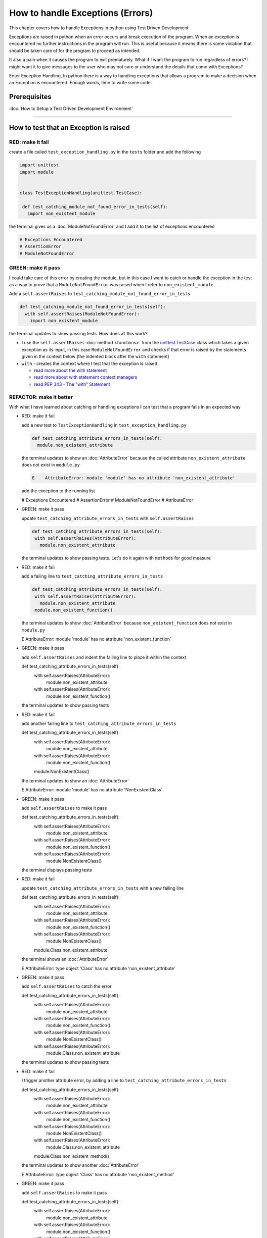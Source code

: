 
How to handle Exceptions (Errors)
=================================

This chapter covers how to handle Exceptions in python using Test Driven Development

Exceptions are raised in python when an error occurs and break execution of the program. When an exception is encountered no further instructions in the program will run.
This is useful because it means there is some violation that should be taken care of for the program to proceed as intended.

It also a pain when it causes the program to exit prematurely. What if I want the program to run regardless of errors? I might want it to give messages to the user who may not care or understand the details that come with Exceptions?

Enter Exception Handling, In python there is a way to handling exceptions that allows a program to make a decision when an Exception is encountered. Enough words, time to write some code.


Prerequisites
-------------


:doc:`How to Setup a Test Driven Development Environment`

----


How to test that an Exception is raised
---------------------------------------

RED: make it fail
^^^^^^^^^^^^^^^^^

create a file called ``test_exception_handling.py`` in the ``tests`` folder and add the following

.. code-block:: python

  import unittest
  import module


  class TestExceptionHandling(unittest.TestCase):

   def test_catching_module_not_found_error_in_tests(self):
     import non_existent_module

the terminal gives us a :doc:`ModuleNotFoundError` and I add it to the list of exceptions encountered

.. code-block:: python

  # Exceptions Encountered
  # AssertionError
  # ModuleNotFoundError

GREEN: make it pass
^^^^^^^^^^^^^^^^^^^

I could take care of this error by creating the module, but in this case I want to catch or handle the exception in the test as a way to prove that a ``ModuleNotFoundError`` was raised when I refer to ``non_existent_module``.

Add a ``self.assertRaises`` to ``test_catching_module_not_found_error_in_tests``

.. code-block:: python

  def test_catching_module_not_found_error_in_tests(self):
    with self.assertRaises(ModuleNotFoundError):
      import non_existent_module

the terminal updates to show passing tests. How does all this work?


* I use the ``self.assertRaises`` :doc:`method <functions>` from the `unittest.TestCase <https://docs.python.org/3/library/unittest.html?highlight=unittest#unittest.TestCase>`_ class which takes a given exception as its input, in this case ``ModuleNotFoundError`` and checks if that error is raised by the statements given in the context below (the indented block after the ``with`` statement)
* ``with`` - creates the context where I test that the exception is raised

  - `read more about the with statement <https://docs.python.org/3/reference/compound_stmts.html?highlight=statement#the-with-statement>`_
  - `read more about with statement context managers <https://docs.python.org/3/reference/datamodel.html#with-statement-context-managers>`_
  - `read PEP 343 - The "with" Statement <https://peps.python.org/pep-0343/>`_


REFACTOR: make it better
^^^^^^^^^^^^^^^^^^^^^^^^

With what I have learned about catching or handling exceptions I can test that a program fails in an expected way

* RED: make it fail

  add a new test to ``TestExceptionHandling`` in ``test_exception_handling.py``

  .. code-block:: python

   def test_catching_attribute_errors_in_tests(self):
     module.non_existent_attribute

  the terminal updates to show an :doc:`AttributeError` because the called attribute ``non_existent_attribute`` does not exist in ``module.py``

  .. code-block:: python

   E    AttributeError: module 'module' has no attribute 'non_existent_attribute'

  add the exception to the running list

  .. code-block:: python

  # Exceptions Encountered
  # AssertionError
  # ModuleNotFoundError
  # AttributeError

* GREEN: make it pass

  update ``test_catching_attribute_errors_in_tests`` with ``self.assertRaises``

  .. code-block:: python

   def test_catching_attribute_errors_in_tests(self):
    with self.assertRaises(AttributeError):
      module.non_existent_attribute

  the terminal updates to show passing tests. Let's do it again with ``methods`` for good measure

* RED: make it fail

  add a failing line to ``test_catching_attribute_errors_in_tests``

  .. code-block:: python

   def test_catching_attribute_errors_in_tests(self):
    with self.assertRaises(AttributeError):
      module.non_existent_attribute
    module.non_existent_function()

  the terminal updates to show :doc:`AttributeError` because ``non_existent_function`` does not exist in ``module.py``

  .. code-block:: python

  E    AttributeError: module 'module' has no attribute 'non_existent_function'

* GREEN: make it pass

  add ``self.assertRaises`` and indent the failing line to place it within the context

  .. code-block:: python

  def test_catching_attribute_errors_in_tests(self):
    with self.assertRaises(AttributeError):
      module.non_existent_attribute
    with self.assertRaises(AttributeError):
      module.non_existent_function()

  the terminal updates to show passing tests

* RED: make it fail

  add another failing line to ``test_catching_attribute_errors_in_tests``

  .. code-block:: python

  def test_catching_attribute_errors_in_tests(self):
    with self.assertRaises(AttributeError):
      module.non_existent_attribute
    with self.assertRaises(AttributeError):
      module.non_existent_function()
    module.NonExistentClass()

  the terminal updates to show an :doc:`AttributeError`

  .. code-block:: python

  E    AttributeError: module 'module' has no attribute 'NonExistentClass'

* GREEN: make it pass

  add ``self.assertRaises`` to make it pass

  .. code-block:: python

  def test_catching_attribute_errors_in_tests(self):
    with self.assertRaises(AttributeError):
      module.non_existent_attribute
    with self.assertRaises(AttributeError):
      module.non_existent_function()
    with self.assertRaises(AttributeError):
      module.NonExistentClass()

  the terminal displays passing tests

* RED: make it fail

  update ``test_catching_attribute_errors_in_tests`` with a new failing line

  .. code-block:: python

  def test_catching_attribute_errors_in_tests(self):
    with self.assertRaises(AttributeError):
      module.non_existent_attribute
    with self.assertRaises(AttributeError):
      module.non_existent_function()
    with self.assertRaises(AttributeError):
      module.NonExistentClass()
    module.Class.non_existent_attribute

  the terminal shows an :doc:`AttributeError`

  .. code-block:: python

  E    AttributeError: type object 'Class' has no attribute 'non_existent_attribute'

* GREEN: make it pass

  add ``self.assertRaises`` to catch the error

  .. code-block:: python

  def test_catching_attribute_errors_in_tests(self):
    with self.assertRaises(AttributeError):
      module.non_existent_attribute
    with self.assertRaises(AttributeError):
      module.non_existent_function()
    with self.assertRaises(AttributeError):
      module.NonExistentClass()
    with self.assertRaises(AttributeError):
      module.Class.non_existent_attribute

  the terminal updates to show passing tests

* RED: make it fail

  I trigger another attribute error, by adding a line to ``test_catching_attribute_errors_in_tests``

  .. code-block:: python

  def test_catching_attribute_errors_in_tests(self):
    with self.assertRaises(AttributeError):
      module.non_existent_attribute
    with self.assertRaises(AttributeError):
      module.non_existent_function()
    with self.assertRaises(AttributeError):
      module.NonExistentClass()
    with self.assertRaises(AttributeError):
      module.Class.non_existent_attribute
    module.Class.non_existent_method()

  the terminal updates to show another :doc:`AttributeError`

  .. code-block:: python

  E    AttributeError: type object 'Class' has no attribute 'non_existent_method'

* GREEN: make it pass

  add ``self.assertRaises`` to make it pass

  .. code-block:: python

  def test_catching_attribute_errors_in_tests(self):
    with self.assertRaises(AttributeError):
      module.non_existent_attribute
    with self.assertRaises(AttributeError):
      module.non_existent_function()
    with self.assertRaises(AttributeError):
      module.NonExistentClass()
    with self.assertRaises(AttributeError):
      module.Class.non_existent_attribute
    with self.assertRaises(AttributeError):
      module.Class.non_existent_method()

  the terminal updates to show passing tests

* REFACTOR: make it better

  I just created the same context 5 times, this is a good candidate for a rewrite. What if I remove the duplication? Since the ``self.assertRaises`` catches an :doc:`AttributeError` in each case, I only need to state it once and place all the lines that raise the error underneath it.

  .. code-block:: python

   def test_catching_attribute_errors_in_tests(self):
     with self.assertRaises(AttributeError):
       module.non_existent_attribute
       module.non_existent_function()
       module.NonExistentClass()
       module.Class.non_existent_attribute
       module.Class.non_existent_method()

  Fantastic! all the tests are still passing

----

How to handle Exceptions in programs
------------------------------------

Earlier on I saw how to verify that an exception gets raised, I will now look at how to handle exceptions when they are raised

RED: make it fail
^^^^^^^^^^^^^^^^^

Let us deliberately trigger an exception in the code and then handle it. Add a failing test to ``test_exception_handling.py`` with a new test

.. code-block:: python

  def test_catching_exceptions(self):{
    exceptions.raises_exception_error()}

the terminal displays a `NameError <https://docs.python.org/3/library/exceptions.html?highlight=exceptions#NameError>`_ and I update the running list of exceptions encountered

.. code-block:: python

  # Exceptions Encountered
  # AssertionError
  # ModuleNotFoundError
  # AttributeError
  # NameError

GREEN: make it pass
^^^^^^^^^^^^^^^^^^^


* A `NameError <https://docs.python.org/3/library/exceptions.html?highlight=exceptions#NameError>`_ is raised when a name is used within a module and there with no definition for the name. In the code above I call ``exceptions.raises_exception_error`` and there is no definition for ``exceptions``

  update the ``import`` section with a new line

  .. code-block:: python

  import unittest
  import module
  import exceptions

  the terminal now gives us a :doc:`ModuleNotFoundError`

* create a file called ``exceptions.py`` in the ``{PROJECT_NAME}`` folder, and the terminal updates to show an :doc:`AttributeError`
* update ``exceptions.py`` with the name of the attribute called in the test, and the terminal updates to show a `NameError <https://docs.python.org/3/library/exceptions.html?highlight=exceptions#NameError>`_ since I have not defined ``raises_exception_error`` in ``exceptions.py``

  .. code-block:: python

   raises_exception_error

* define ``raises_exception_error`` and the terminal updates to show a :doc:`TypeError`

  .. code-block:: python

   raises_exception_error = None

  which I add to the running list of exceptions encountered

  .. code-block:: python

   # Exceptions Encountered
   # AssertionError
   # ModuleNotFoundError
   # AttributeError
   # NameError
   # TypeError

* redefine ``raises_exception_error`` as a function and the terminal updates to show passing tests

  .. code-block:: python

  def raises_exception_error():
    return None

* update the function to trigger an ``Exception`` by using the ``raise`` keyword

  .. code-block:: python

  def raises_exception_error():
    raise Exception

  the terminal updates to show

  .. code-block:: python

   E    Exception

* I add a ``self.assertRaises`` to ``test_catching_exceptions`` in ``test_exception_handling.py`` to confirm that this exception is raised and allow the tests to continue even though there is a failure

  .. code-block:: python

  def test_catching_exceptions(self):
    with self.assertRaises(Exception):
      exceptions.raises_exception_error()

  the terminal shows passing tests

*CONGRATULATIONS!*
You now know how to deliberately create an exception which means you have absolute power to reshape the universe to your will


REFACTOR: make it better
^^^^^^^^^^^^^^^^^^^^^^^^

Let us add exception handling to the program so it does not end when it encounters an exception but instead gives a message


* RED: make it fail

  add a new test to ``test_exception_handling``

  .. code-block:: python

  def test_catching_things_that_fail(self):
    self.assertEqual(
      exceptions.exception_handler(exceptions.raises_exception_error),
      'failed'
    )

  the terminal updates to show an `AttributeError <./AttributeError>`_

* GREEN: make it pass

  add a name to ``exceptions.py`` and the terminal updates to show `NameError <https://docs.python.org/3/library/exceptions.html?highlight=exceptions#NameError>`_

  .. code-block:: python

  exception_handler

  define ``exception_handler`` and the terminal displaysa :doc:`TypeError`

  .. code-block:: python

  exception_handler = None

  changing ``exception_handler`` to a function updates the :doc:`TypeError` with a new message

  .. code-block:: python

  def exception_handler():
    return None

  update the signature for ``exception_handler`` to accept a positional argument

  .. code-block:: python

  def exception_handler(argument):
    return None

  the terminal updates to show an :doc:`AssertionError` because the result of calling ``exceptions.exception_handler`` with ``exceptions.raises_exception_error`` as the input is currently :doc:`None </data structures: None>` which is not equal to ``failed``

  .. code-block:: python

  E    AssertionError: None != 'failed'

  change ``exception_handler`` to return ``failed`` and the terminal updates to show passing tests

  .. code-block:: python

  def exception_handler(argument):
    return 'failed'

* RED: make it fail

  the solution has a problem, the ``exception_handler`` always returns ``failed`` regardless of what I provide as an argument, I should add a new test to ``test_exception_handling`` that provides a different input with an expectation of a different result

  .. code-block:: python

  def test_catching_things_that_succeed(self):
    self.assertEqual(
      exceptions.exception_handler(exceptions.does_not_raise_exception_error),
      'succeeded'
    )

  the terminal updates to show an :doc:`AttributeError`

* GREEN: make it pass

  add ``does_not_raise_exception_error`` to ``exceptions.py`` and the terminal updates to show a `NameError <https://docs.python.org/3/library/exceptions.html?highlight=exceptions#NameError>`_

  .. code-block:: python

  does_not_raise_exception_error

  define ``does_not_raise_exception_error`` as a variable

  .. code-block:: python

   does_not_raise_exception_error = None

  and the terminal updates to show an :doc:`AssertionError` because the value returned by ``exceptions.exception_handler`` when given ``exceptions.does_not_raise_exception_error`` as input is ``failed`` which is not equal to ``succeeded``

  .. code-block::

  E    AssertionError: 'failed' != 'succeeded'

  I want the ``exception_handler`` function to return a different input based on the exceptions that occur within the function to help us learn how to handle exceptions.

  Let us update ``exception_handler`` in ``exceptions.py`` to call a function it receives as input

  .. code-block:: python

  def exception_handler(function):
    return function()

  the terminal updates to show a :doc:`TypeError` because ``does_not_raise_exception_error`` is not a function, I will redefine ``does_not_raise_exception_error`` to make it callable

  .. code-block:: python

  def does_not_raise_exception_error():
    return None

  the terminal updates to show

  .. code-block:: python

  AssertionError: None != 'succeeded'

  - The ``exception_handler`` function returns the result of calling the function it receives as input
  - When I call ``exceptions.exception_handler(exceptions.does_not_raise_exception_error)`` it in turn calls ``does_not_raise_exception_error`` and returns the result of the call which is currently defined as :doc:`None </data structures: None>`
  - Since the result is not equal to ``succeeded``, the expectation is not met.

  I use a ``try...except...else`` statement to catch or handle exceptions in python. This allows the program to make a decision when it encounters an Exception.

  Update ``exception_handler`` in ``exceptions.py`` to handle exceptions

  .. code-block:: python

  def exception_handler(function):
    try:
      function()
    except Exception:
      return 'failed'
    else:
      return 'succeeded'

  the terminal updates to show passing tests

I can think of the  ``try...except...else`` statement as
* ``try`` something, if it raises an ``Exception`` do this
*-* if it does not raise an exception do that

In this case

* ``try`` calling ``function()``
* ``except Exception`` - if ``function()`` raises an Exception return ``failed``
* ``else`` - if ``function()`` does not raise an Exception return ``succeeded``


How to use try...except...else...finally
----------------------------------------

RED: make it fail
^^^^^^^^^^^^^^^^^

add a new failing test to ``test_exception_handling.py``

.. code-block:: python

  def test_finally_always_returns(self):
   self.assertEqual(
     exceptions.always_returns(exceptions.does_not_raise_exception_error),
     "always_returns_this"
   )

this will cause an :doc:`AttributeError`

GREEN: make it pass
^^^^^^^^^^^^^^^^^^^


* add a name to ``exceptions.py`` and the terminal updates to show a `NameError <https://docs.python.org/3/library/exceptions.html?highlight=exceptions#NameError>`_

  .. code-block:: python

  always_returns

* define ``always_returns`` as a variable and I get an :doc:`AttributeError`

  .. code-block:: python

  always_returns = None

* redefine ``always_returns`` as a function and the terminal displaysa :doc:`TypeError`

  .. code-block:: python

  def always_returns():
    return None

* update the signature of ``always_returns`` to accept a function that I call and return its value

  .. code-block:: python

  def always_returns(function):
    return function()

  the terminal updates to show

  .. code-block:: python

  AssertionError: None != 'always_returns_this'

  because ``exceptions.always_returns`` returns the value of ``does_not_raise_exception_error`` which is :doc:`None </data structures: None>` and is not equal to the expectation in the test which is ``always_returns_this``

* add exception handling with using ``try...except...else``

  .. code-block:: python

  def always_returns(function):
    try:
      function()
    except Exception:
      return 'failed'
    else:
      return 'succeeded'

  the terminal displays an :doc:`AssertionError` and since no exception is raised when ``does_not_raise_exception_error`` is called by ``always_returns_this``, it returns ``succeeded`` which is not equal to ``always_returns_this``

* I can try adding another return statement to the function to see if that would work

  .. code-block:: python

  def always_returns(function):
    try:
      function()
    except Exception:
      return 'failed'
    else:
      return 'succeeded'
    return 'always_returns_this'

  no change, the terminal still has the same error. In python the ``return`` statement is the last thing executed in the function, anything written after a ``return`` statement is ignored

  Since the function returns ``succeeded`` it ignores the return statement below it.

  I can add a clause to force it to ignore the other return statements and only return what I want

* add a ``finally`` clause to the ``try...except...else`` block

  .. code-block:: python

   def always_returns(function):
    try:
      function()
    except Exception:
      return 'failed'
    else:
      return 'succeeded'
    finally:
      return 'always_returns_this'

  the terminal updates to show passing tests. the ``finally`` clause is always executed regardless of what happens in the ``try..except..else`` parts

* add one more test to verify that the code in the ``finally`` block will always execute, update ``test_finally_always_returns``

  .. code-block:: python

  def test_finally_always_returns(self):
    self.assertEqual(
      exceptions.always_returns(exceptions.does_not_raise_exception_error),
      "always_returns_this"
    )
    self.assertEqual(
      exceptions.always_returns(exceptions.raises_exception_error),
      'always_returns_this'
    )


  ``always_returns`` could have been defined as a ``singleton`` :doc:`function <functions>` and the tests would still pass, but that would not illustrate how to use ``try...except...else...finally``

  .. code-block:: python

    def always_returns(function):
      return 'always_returns_this`
----

CONGRATULATIONS
Your python powers are growing, you now know


* how to deliberately raise exceptions
* how to verify that exceptions are raised
* how to handle exceptions when they occur

.. admonition:: do you want to

  * `read more about the try statement <https://docs.python.org/3/reference/compound_stmts.html#the-try-statement>`_
  *  `read more about exception handling <https://docs.python.org/3/tutorial/errors.html?highlight=try%20except#handling-exceptions>`_
